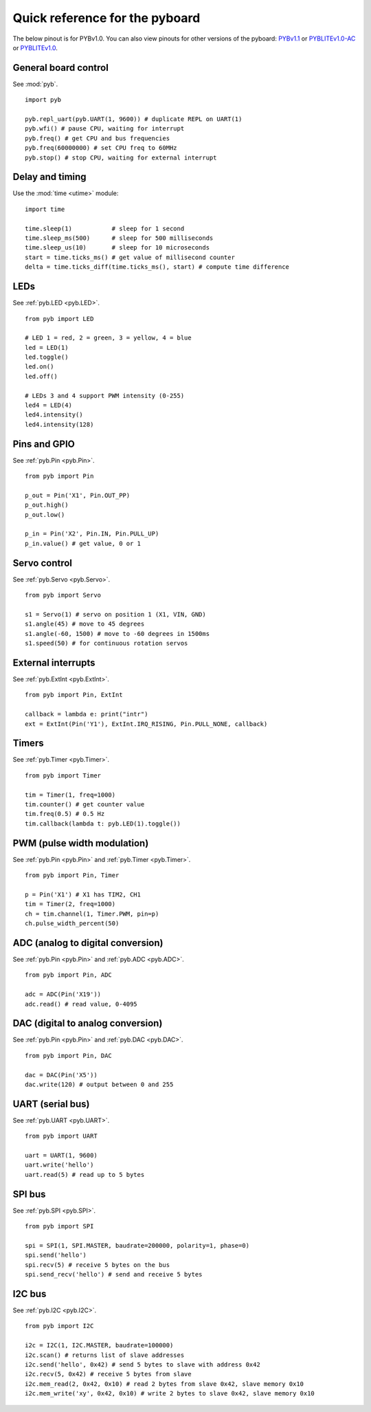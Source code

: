 .. _quickref:

Quick reference for the pyboard
===============================

The below pinout is for PYBv1.0.  You can also view pinouts for
other versions of the pyboard:
`PYBv1.1 <http://micropython.org/resources/pybv11-pinout.jpg>`__
or `PYBLITEv1.0-AC <http://micropython.org/resources/pyblitev10ac-pinout.jpg>`__
or `PYBLITEv1.0 <http://micropython.org/resources/pyblitev10-pinout.jpg>`__.

.. image:: http://micropython.org/resources/pybv10-pinout.jpg
    :alt: PYBv1.0 pinout
    :width: 700px

General board control
---------------------

See :mod:`pyb`. ::

    import pyb

    pyb.repl_uart(pyb.UART(1, 9600)) # duplicate REPL on UART(1)
    pyb.wfi() # pause CPU, waiting for interrupt
    pyb.freq() # get CPU and bus frequencies
    pyb.freq(60000000) # set CPU freq to 60MHz
    pyb.stop() # stop CPU, waiting for external interrupt

Delay and timing
----------------

Use the :mod:`time <utime>` module::

    import time

    time.sleep(1)           # sleep for 1 second
    time.sleep_ms(500)      # sleep for 500 milliseconds
    time.sleep_us(10)       # sleep for 10 microseconds
    start = time.ticks_ms() # get value of millisecond counter
    delta = time.ticks_diff(time.ticks_ms(), start) # compute time difference

LEDs
----

See :ref:`pyb.LED <pyb.LED>`. ::

    from pyb import LED

    # LED 1 = red, 2 = green, 3 = yellow, 4 = blue
    led = LED(1)
    led.toggle()
    led.on()
    led.off()
    
    # LEDs 3 and 4 support PWM intensity (0-255)
    led4 = LED(4)
    led4.intensity()
    led4.intensity(128)

Pins and GPIO
-------------

See :ref:`pyb.Pin <pyb.Pin>`. ::

    from pyb import Pin

    p_out = Pin('X1', Pin.OUT_PP)
    p_out.high()
    p_out.low()

    p_in = Pin('X2', Pin.IN, Pin.PULL_UP)
    p_in.value() # get value, 0 or 1

Servo control
-------------

See :ref:`pyb.Servo <pyb.Servo>`. ::

    from pyb import Servo

    s1 = Servo(1) # servo on position 1 (X1, VIN, GND)
    s1.angle(45) # move to 45 degrees
    s1.angle(-60, 1500) # move to -60 degrees in 1500ms
    s1.speed(50) # for continuous rotation servos

External interrupts
-------------------

See :ref:`pyb.ExtInt <pyb.ExtInt>`. ::

    from pyb import Pin, ExtInt

    callback = lambda e: print("intr")
    ext = ExtInt(Pin('Y1'), ExtInt.IRQ_RISING, Pin.PULL_NONE, callback)

Timers
------

See :ref:`pyb.Timer <pyb.Timer>`. ::

    from pyb import Timer

    tim = Timer(1, freq=1000)
    tim.counter() # get counter value
    tim.freq(0.5) # 0.5 Hz
    tim.callback(lambda t: pyb.LED(1).toggle())

PWM (pulse width modulation)
----------------------------

See :ref:`pyb.Pin <pyb.Pin>` and :ref:`pyb.Timer <pyb.Timer>`. ::

    from pyb import Pin, Timer

    p = Pin('X1') # X1 has TIM2, CH1
    tim = Timer(2, freq=1000)
    ch = tim.channel(1, Timer.PWM, pin=p)
    ch.pulse_width_percent(50)

ADC (analog to digital conversion)
----------------------------------

See :ref:`pyb.Pin <pyb.Pin>` and :ref:`pyb.ADC <pyb.ADC>`. ::

    from pyb import Pin, ADC

    adc = ADC(Pin('X19'))
    adc.read() # read value, 0-4095

DAC (digital to analog conversion)
----------------------------------

See :ref:`pyb.Pin <pyb.Pin>` and :ref:`pyb.DAC <pyb.DAC>`. ::

    from pyb import Pin, DAC

    dac = DAC(Pin('X5'))
    dac.write(120) # output between 0 and 255

UART (serial bus)
-----------------

See :ref:`pyb.UART <pyb.UART>`. ::

    from pyb import UART

    uart = UART(1, 9600)
    uart.write('hello')
    uart.read(5) # read up to 5 bytes

SPI bus
-------

See :ref:`pyb.SPI <pyb.SPI>`. ::

    from pyb import SPI

    spi = SPI(1, SPI.MASTER, baudrate=200000, polarity=1, phase=0)
    spi.send('hello')
    spi.recv(5) # receive 5 bytes on the bus
    spi.send_recv('hello') # send and receive 5 bytes

I2C bus
-------

See :ref:`pyb.I2C <pyb.I2C>`. ::

    from pyb import I2C

    i2c = I2C(1, I2C.MASTER, baudrate=100000)
    i2c.scan() # returns list of slave addresses
    i2c.send('hello', 0x42) # send 5 bytes to slave with address 0x42
    i2c.recv(5, 0x42) # receive 5 bytes from slave
    i2c.mem_read(2, 0x42, 0x10) # read 2 bytes from slave 0x42, slave memory 0x10
    i2c.mem_write('xy', 0x42, 0x10) # write 2 bytes to slave 0x42, slave memory 0x10
